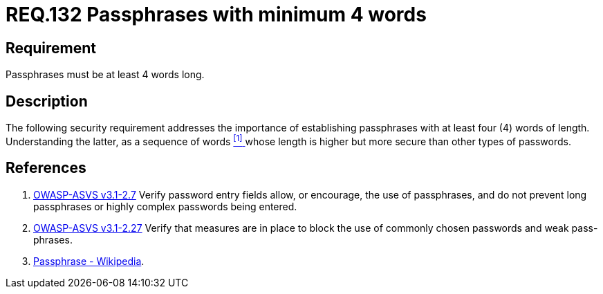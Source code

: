 :slug: rules/132/
:category: credentials
:description: This document contains the details of the security requirements related to the definition and management of access credentials in the organization. This requirement establishes the importance of defining passphrases with at least 4 words to improve credentials security.
:keywords: Requirement, Security, Credentials, Access, Passphrases, Words
:rules: yes

= REQ.132 Passphrases with minimum 4 words

== Requirement

Passphrases must be at least 4 words long.

== Description

The following security requirement addresses the importance
of establishing passphrases with at least four (+4+) words of length.
Understanding the latter, as a sequence of words <<r1, ^[1]^ >>
whose length is higher but more secure than other types of passwords.


== References

. [[r1]] link:https://www.owasp.org/index.php/ASVS_V2_Authentication[+OWASP-ASVS v3.1-2.7+]
Verify password entry fields allow, or encourage, the use of passphrases,
and do not prevent long passphrases or highly complex passwords being entered.

. [[r2]] link:https://www.owasp.org/index.php/ASVS_V2_Authentication[+OWASP-ASVS v3.1-2.27+]
Verify that measures are in place to block the use
of commonly chosen passwords and weak pass-phrases.

. [[r3]] link:https://en.wikipedia.org/wiki/Passphrase[Passphrase - Wikipedia].
